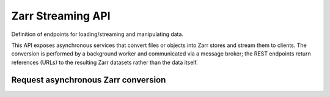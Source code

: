 Zarr Streaming API
==================
Definition of endpoints for loading/streaming and manipulating data.

This API exposes asynchronous services that convert files or objects into Zarr
stores and stream them to clients.  The conversion is performed by a
background worker and communicated via a message broker; the REST endpoints
return references (URLs) to the resulting Zarr datasets rather than the data
itself.

.. _zarr_convert:

Request asynchronous Zarr conversion
------------------------------------

.. http:get:: /api/freva-nextgen/data-portal/zarr/convert

   Submit one or more file or object paths to be converted into Zarr stores.
   This endpoint only publishes a message to the data‑portal worker via a broker;
   it does **not** verify that the paths exist or perform the conversion itself.
   It returns a JSON object with a ``urls`` array; each entry contains a UUID
   that identifies the future Zarr dataset.

   If the data‑loading service cannot access a file, it will record the failure
   and the corresponding Zarr dataset will be in a failed state with a reason.
   You can query the status endpoint to check whether the conversion succeeded
   or failed.

   :query path: Absolute or object‑store paths to the input files.  Repeat this
                parameter to submit multiple files.
   :type path: ``str`` | ``list[str]``
   :reqheader Authorization: Bearer token for authentication.
   :statuscode 200: JSON object with a ``urls`` array containing the Zarr endpoint URLs.
   :statuscode 401: The user could not be authenticated.
   :statuscode 503: Service is currently unavailable.
   :statuscode 500: Internal error while publishing the data request.
   :resheader Content-Type: ``application/json``

    Example Request
    ~~~~~~~~~~~~~~~

    .. sourcecode:: http

        GET /api/freva-nextgen/data-portal/zarr/convert?path=/work/abc123/myuser/mydata_1.nc&path=/work/abc123/myuser/mydata_2.nc HTTP/1.1
        Host: www.freva.dkrz.de
        Authorization: Bearer YOUR_ACCESS_TOKEN

    Example Response
    ~~~~~~~~~~~~~~~~

    .. sourcecode:: http

        HTTP/1.1 200 OK
        Content-Type: application/json

        {
            "urls": [
                "https://www.freva.dkrz.de/api/freva-nextgen/data-portal/zarr/907f6bca-1234-5678-9abc-def012345678.zarr",
                "https://www.freva.dkrz.de/api/freva-nextgen/data-portal/zarr/aa8432de-9abc-4567-def0-123456789abc.zarr"
            ]
        }

    Code examples
    ~~~~~~~~~~~~~

    Below are example usages of this request in different languages.

    .. tabs::

        .. code-tab:: bash
            :caption: Shell

            # Use curl with --get (-G) and multiple --data-urlencode parameters
            curl -G \
              'https://www.freva.dkrz.de/api/freva-nextgen/data-portal/zarr/convert' \
              --header "Authorization: Bearer YOUR_ACCESS_TOKEN" \
              --data-urlencode 'path=/work/abc123/myuser/mydata_1.nc' \
              --data-urlencode 'path=/work/abc123/myuser/mydata_2.nc'

        .. code-tab:: python
            :caption: Python (requests)

            import requests

            response = requests.get(
                "https://www.freva.dkrz.de/api/freva-nextgen/data-portal/zarr/convert",
                params={
                    "path": [
                        "/work/abc123/myuser/mydata_1.nc",
                        "/work/abc123/myuser/mydata_2.nc",
                    ]
                },
                headers={"Authorization": "Bearer YOUR_ACCESS_TOKEN"},
            )
            zarr_locations = response.json()["urls"]

        .. code-tab:: r
            :caption: gnuR (httr)

            library(httr)
            library(jsonlite)

            response <- GET(
              "https://www.freva.dkrz.de/api/freva-nextgen/data-portal/zarr/convert",
              query = list(path = c(
                "/work/abc123/myuser/mydata_1.nc",
                "/work/abc123/myuser/mydata_2.nc"
              )),
              add_headers(Authorization = "Bearer YOUR_ACCESS_TOKEN")
            )
            zarr_locations <- fromJSON(content(response, as = "text", encoding = "UTF-8"))$urls

        .. code-tab:: julia
            :caption: Julia (HTTP.jl)

            using HTTP
            using JSON

            headers = Dict("Authorization" => "Bearer YOUR_ACCESS_TOKEN")
            query = Dict("path" => [
                "/work/abc123/myuser/mydata_1.nc",
                "/work/abc123/myuser/mydata_2.nc",
            ])
            response = HTTP.get(
              "https://www.freva.dkrz.de/api/freva-nextgen/data-portal/zarr/convert";
              headers = headers,
              query = query,
            )
            zarr_locations = JSON.parse(String(response.body))["urls"]

        .. code-tab:: c
            :caption: C (libcurl)

            #include <stdio.h>
            #include <curl/curl.h>

            int main(void) {
                CURL *curl = curl_easy_init();
                if (curl) {
                    struct curl_slist *headers = NULL;
                    headers = curl_slist_append(headers, "Authorization: Bearer YOUR_ACCESS_TOKEN");

                    // Note: encode special characters in the paths as needed
                    curl_easy_setopt(curl, CURLOPT_URL,
                        "https://www.freva.dkrz.de/api/freva-nextgen/data-portal/zarr/convert"
                        "?path=/work/abc123/myuser/mydata_1.nc&"
                        "path=/work/abc123/myuser/mydata_2.nc");
                    curl_easy_setopt(curl, CURLOPT_HTTPHEADER, headers);

                    CURLcode res = curl_easy_perform(curl);
                    curl_slist_free_all(headers);
                    curl_easy_cleanup(curl);
                }
                return 0;
            }
